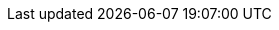 :sectids!:
:experimental:
:icons: font
:imagesdir: ./assets/images
:source-highlighter: highlightjs
:language: no-highlight
:macros-on: subs="macros"
:caption-off: caption=""
:title-off: title="", caption=""
:backend: dzslides
:dzslides-aspect: 16-9
:dzslides-style: ../../../assets/styles/devnation
:dzslides-transition: fade
:dzslides-fonts: family=Open+Sans:300italic,400italic,600italic,700italic,800italic,400,700,600,300,800
:dzslides-highlight: tomorrow-night-bright
:count-label: pass:quotes,attributes[ icon:angle-double-right[]]
:point-label: pass:quotes,attributes[ icon:caret-right[role=light]]
:point-label-detail: pass:quotes,attributes[ icon:caret-right[role=dark]]
:heart-label: pass:quotes,attributes[ icon:heart[]]
:hashtag: #asciidoctor #tools
:twitter: pass:quotes,attributes[ icon:twitter[role=light]]
:github: pass:quotes,attributes[ icon:github[role=light]]
:star: pass:quotes,attributes[ icon:star[role=light]]
:fork: pass:quotes,attributes[ icon:code-fork[role=light]]

